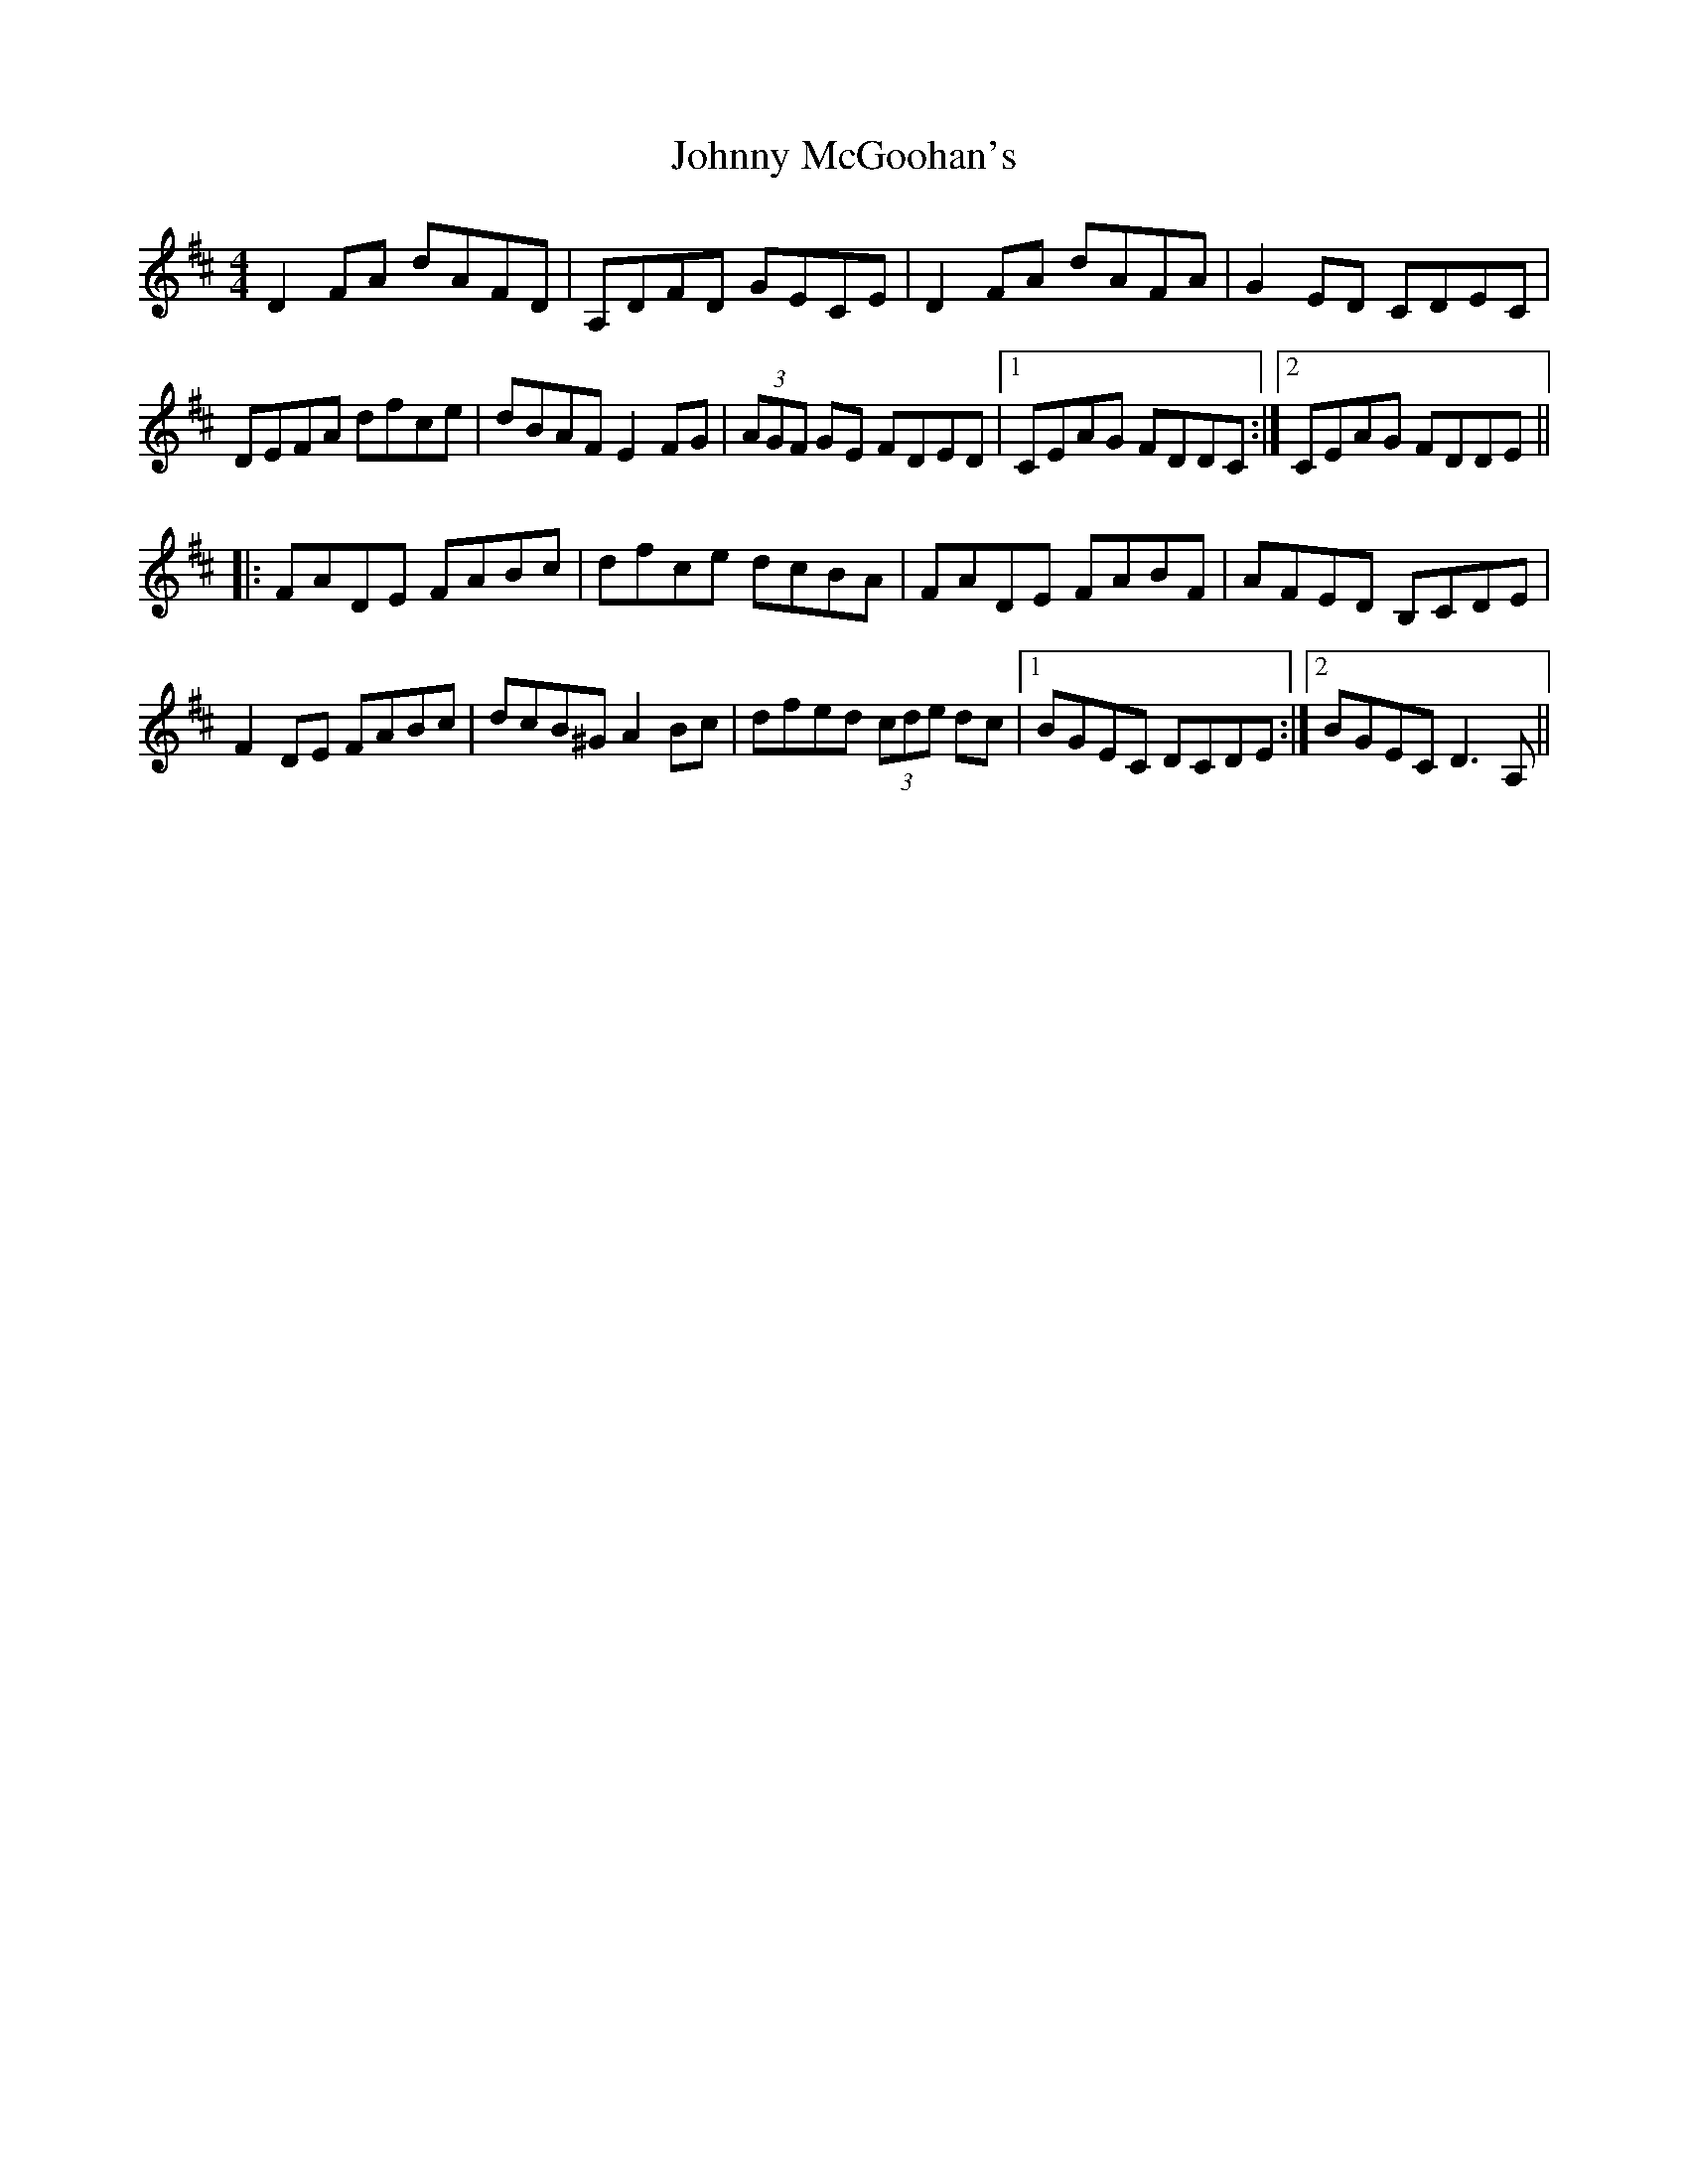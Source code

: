 X: 1
T: Johnny McGoohan's
Z: gian marco
S: https://thesession.org/tunes/5866#setting5866
R: reel
M: 4/4
L: 1/8
K: Dmaj
D2FA dAFD|A,DFD GECE|D2FA dAFA|G2ED CDEC|
DEFA dfce|dBAF E2FG|(3AGF GE FDED|1CEAG FDDC:|2CEAG FDDE||:
FADE FABc|dfce dcBA|FADE FABF|AFED B,CDE|
F2DE FABc|dcB^G A2Bc|dfed (3cde dc|1BGEC DCDE:|2BGEC D3A,||
